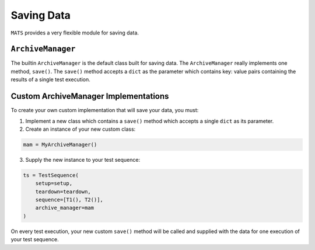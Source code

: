 .. _saving-data-label:

Saving Data
===========

``MATS`` provides a very flexible module for saving data.

``ArchiveManager``
------------------

The builtin ``ArchiveManager`` is the default class built for saving data.  The ``ArchiveManager``
really implements one method, ``save()``.  The ``save()`` method accepts a ``dict`` as the parameter
which contains key: value pairs containing the results of a single test execution.

Custom ArchiveManager Implementations
-------------------------------------

To create your own custom implementation that will save your data, you must:

1. Implement a new class which contains a ``save()`` method which accepts a single ``dict`` as \
   its parameter.
2. Create an instance of your new custom class:

.. code-block:: python

    mam = MyArchiveManager()

3. Supply the new instance to your test sequence:

.. code-block:: python

    ts = TestSequence(
        setup=setup,
        teardown=teardown,
        sequence=[T1(), T2()],
        archive_manager=mam
    )

On every test execution, your new custom ``save()`` method will be called and supplied with the data
for one execution of your test sequence.
